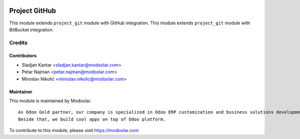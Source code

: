 .. image:: https://www.gnu.org/graphics/lgplv3-147x51.png
   :target: https://www.gnu.org/licenses/lgpl-3.0.en.html
   :alt: License: LGPL-v3

=================
Project GitHub
=================

This module extends ``project_git`` module with GitHub integration.
This module extends ``project_git`` module with BitBucket integration.


Credits
=======

Contributors
------------

* Sladjan Kantar <sladjan.kantar@modoolar.com>
* Petar Najman <petar.najman@modoolar.com>
* Miroslav Nikolić <miroslav.nikolic@modoolar.com>

Maintainer
----------

.. image:: https://www.modoolar.com/modoolar/static/modoolar-logo.png
   :alt: Modoolar
   :target: https://modoolar.com

This module is maintained by Modoolar.

::

   As Odoo Gold partner, our company is specialized in Odoo ERP customization and business solutions development.
   Beside that, we build cool apps on top of Odoo platform.

To contribute to this module, please visit https://modoolar.com
